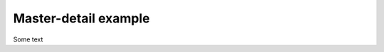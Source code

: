 Master-detail example
=====================

.. raw:: html

    <div style="margin-bottom: 1em;" id="example"></div>
    <script>
      window.onload = function() {
        var Promise = require('bluebird')
        var React = require('react')
        var RRouter = require('rrouter')
        var Route = RRouter.Route
        var Link = RRouter.Link

        var Master = React.createClass({

          render: function() {
            var items = [1, 2, 3, 4, 5].map(function(id, index) {
              return React.DOM.li({key: index},
                Link({to: '/master/detail', id: id}, id))
            })
            return React.DOM.ul(null, items)
          }
        })

        var Detail = React.createClass({

          render: function() {
            return React.DOM.div(null, "Detail for ", this.props.item)
          }
        })

        var View = React.createClass({

          render: function() {
            return React.DOM.div(null,
              Master(),
              this.props.item && Detail( {item: this.props.item})
            )
          }
        })

        function getItem(props) {
          return new Promise(function(resolve) {
            resolve(props.id)
          })
        }

        var routes = Route(null,
          Route({name: 'master', path: '/', view: View},
            Route({name: 'detail', path: ':id', promiseItem: getItem, view: View})
          )
        )

        RRouter.HashRouting.start(routes, function(view) {
          React.renderComponent(view, document.getElementById('example'))
        })
      }
    </script>

Some text
